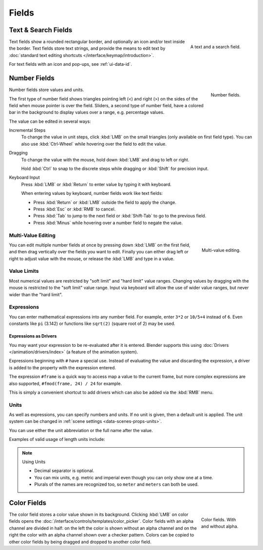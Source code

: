 
******
Fields
******

Text & Search Fields
====================

.. figure:: /images/interface_controls_buttons_fields_text-search.png
   :align: right

   A text and a search field.

Text fields show a rounded rectangular border, and optionally an icon and/or text inside the border.
Text fields store text strings, and provide the means to edit text
by :doc:`standard text editing shortcuts </interface/keymap/introduction>`.

For text fields with an icon and pop-ups, see :ref:`ui-data-id`.


Number Fields
=============

.. figure:: /images/interface_controls_buttons_fields_number-button.png
   :align: right

   Number fields.

Number fields store values and units.

The first type of number field shows triangles pointing left (<) and right (>)
on the sides of the field when mouse pointer is over the field.
Sliders, a second type of number field, have a colored bar in the background
to display values over a range, e.g. percentage values.

The value can be edited in several ways:

Incremental Steps
   To change the value in unit steps, click :kbd:`LMB` on the small triangles
   (only available on first field type).
   You can also use :kbd:`Ctrl-Wheel` while hovering over the field to edit the value.
Dragging
   To change the value with the mouse, hold down :kbd:`LMB` and drag to left or right.

   Hold :kbd:`Ctrl` to snap to the discrete steps while dragging or :kbd:`Shift` for precision input.

Keyboard Input
   Press :kbd:`LMB` or :kbd:`Return` to enter value by typing it with keyboard.

   When entering values by keyboard, number fields work like text fields:

   - Press :kbd:`Return` or :kbd:`LMB` outside the field to apply the change.
   - Press :kbd:`Esc` or :kbd:`RMB` to cancel.
   - Press :kbd:`Tab` to jump to the next field or :kbd:`Shift-Tab` to go to the previous field.
   - Press :kbd:`Minus` while hovering over a number field to negate the value.


Multi-Value Editing
-------------------

.. figure:: /images/interface_controls_buttons_fields_multi-value-edit.png
   :align: right

   Multi-value editing.

You can edit multiple number fields at once by pressing down
:kbd:`LMB` on the first field, and then drag vertically over
the fields you want to edit. Finally you can either drag left or right to
adjust value with the mouse, or release the :kbd:`LMB` and type in a value.


Value Limits
------------

Most numerical values are restricted by "soft limit" and "hard limit" value ranges.
Changing values by dragging with the mouse is restricted to the "soft limit" value range.
Input via keyboard will allow the use of wider value ranges, but never wider than the "hard limit".


Expressions
-----------

.. Do not use mathjax here

You can enter mathematical expressions into any number field.
For example, enter ``3*2`` or ``10/5+4`` instead of ``6``.
Even constants like ``pi`` (3.142) or functions like ``sqrt(2)`` (square root of 2)
may be used.

.. seealso::

   These expressions are evaluated by Python; for all available math expressions see:
   `Math module reference <https://docs.python.org/3/library/math.html>`__.


Expressions as Drivers
^^^^^^^^^^^^^^^^^^^^^^

You may want your expression to be re-evaluated after it is entered.
Blender supports this using :doc:`Drivers </animation/drivers/index>` (a feature of the animation system).

Expressions beginning with ``#`` have a special use.
Instead of evaluating the value and discarding the expression,
a driver is added to the property with the expression entered.

The expression ``#frame`` is a quick way to access map a value to the current frame,
but more complex expressions are also supported, ``#fmod(frame, 24) / 24`` for example.

This is simply a convenient shortcut to add drivers which can also be added via the :kbd:`RMB` menu.


Units
-----

As well as expressions, you can specify numbers and units.
If no unit is given, then a default unit is applied.
The unit system can be changed in :ref:`scene settings <data-scenes-props-units>`.

You can use either the unit abbreviation or the full name after the value.

Examples of valid usage of length units include:

.. hlist::
   :columns: 2

   - ``1cm``
   - ``1m 3mm``
   - ``1m, 3mm``
   - ``2ft``
   - ``3ft/0.5km``
   - ``2.2mm + 5' / 3" - 2yards``

.. note:: Using Units

   - Decimal separator is optional.
   - You can mix units, e.g. metric and imperial even though you can only show one at a time.
   - Plurals of the names are recognized too, so ``meter`` and ``meters`` can both be used.


Color Fields
============

.. figure:: /images/interface_controls_buttons_fields_color.png
   :align: right
   :figwidth: 129px

   Color fields. With and without alpha.

The color field stores a color value shown in its background.
Clicking :kbd:`LMB` on color fields opens the :doc:`/interface/controls/templates/color_picker`.
Color fields with an alpha channel are divided in half: on the left the color is shown without an alpha channel and
on the right the color with an alpha channel shown over a checker pattern.
Colors can be copied to other color fields by being dragged and dropped to another color field.
